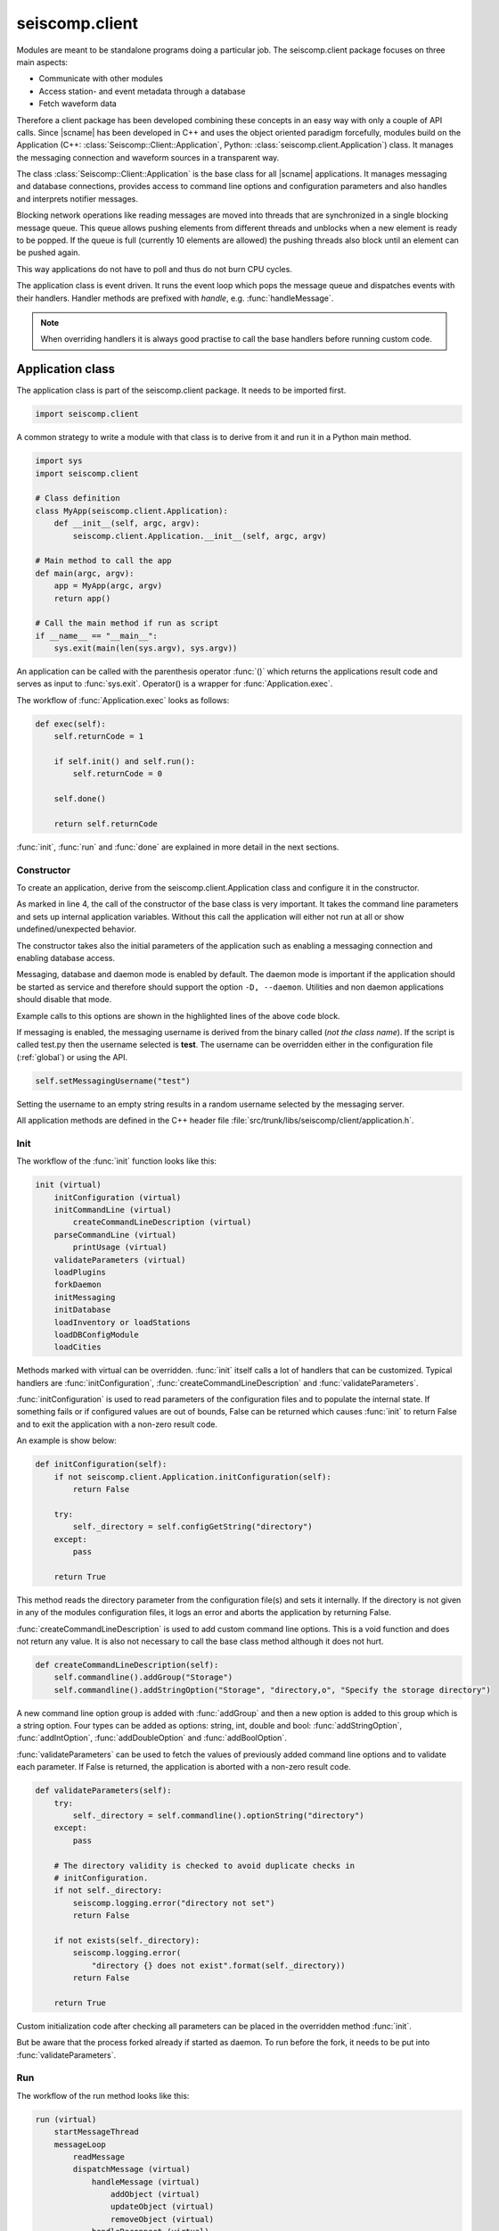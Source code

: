 .. _api-client-python:

seiscomp.client
===============

.. py:module:: seiscomp.client

Modules are meant to be standalone programs doing a particular job. The
seiscomp.client package focuses on three main aspects:

* Communicate with other modules
* Access station- and event metadata through a database
* Fetch waveform data

Therefore a client package has been developed combining these concepts in an
easy way with only a couple of API calls. Since |scname| has been developed in
C++ and uses the object oriented paradigm forcefully, modules build on the
Application (C++: :class:`Seiscomp::Client::Application`, Python:
:class:`seiscomp.client.Application`) class. It manages the messaging connection
and waveform sources in a transparent way.

The class :class:`Seiscomp::Client::Application` is the base class for
all |scname| applications. It manages messaging and database
connections, provides access to command line options and configuration
parameters and also handles and interprets notifier messages.

Blocking network operations like reading messages are moved into threads that
are synchronized in a single blocking message queue. This queue allows pushing
elements from different threads and unblocks when a new element is ready to be
popped. If the queue is full (currently 10 elements are allowed) the pushing
threads also block until an element can be pushed again.

This way applications do not have to poll and thus do not burn CPU cycles.

The application class is event driven. It runs the event loop which pops the
message queue and dispatches events with their handlers. Handler methods are
prefixed with *handle*, e.g. :func:`handleMessage`.

.. note::

   When overriding handlers it is always good practise to call the base
   handlers before running custom code.


Application class
-----------------

The application class is part of the seiscomp.client package. It needs to
be imported first.

.. code-block:: python

   import seiscomp.client

A common strategy to write a module with that class is to derive from it and
run it in a Python main method.

.. code-block:: python

   import sys
   import seiscomp.client

   # Class definition
   class MyApp(seiscomp.client.Application):
       def __init__(self, argc, argv):
           seiscomp.client.Application.__init__(self, argc, argv)

   # Main method to call the app
   def main(argc, argv):
       app = MyApp(argc, argv)
       return app()

   # Call the main method if run as script
   if __name__ == "__main__":
       sys.exit(main(len(sys.argv), sys.argv))


An application can be called with the parenthesis operator :func:`()` which
returns the applications result code and serves as input to :func:`sys.exit`.
Operator() is a wrapper for :func:`Application.exec`.


The workflow of :func:`Application.exec` looks as follows:

.. code-block:: python

   def exec(self):
       self.returnCode = 1

       if self.init() and self.run():
           self.returnCode = 0

       self.done()

       return self.returnCode

:func:`init`, :func:`run` and :func:`done` are explained in more detail in
the next sections.


Constructor
^^^^^^^^^^^

To create an application, derive from the seiscomp.client.Application class
and configure it in the constructor.

.. code-block:: python
   :linenos:
   :emphasize-lines: 7,9,11

   class MyApp(seiscomp.client.Application):
       # MyApp constructor
       def __init__(self, argc, argv):
           # IMPORTANT: call the base class constructor
           seiscomp.client.Application.__init__(self, argc, argv)
           # Default is TRUE
           self.setMessagingEnabled(False)
           # Default is TRUE, TRUE
           self.setDatabaseEnabled(False, False)
           # Default is TRUE
           self.setDaemonEnabled(False)

As marked in line 4, the call of the constructor of the base class is very
important. It takes the command line parameters and sets up internal
application variables. Without this call the application will either not run
at all or show undefined/unexpected behavior.

The constructor takes also the initial parameters of the application such as
enabling a messaging connection and enabling database access.

Messaging, database and daemon mode is enabled by default. The daemon mode is
important if the application should be started as service and therefore should
support the option ``-D, --daemon``. Utilities and non daemon applications
should disable that mode.

Example calls to this options are shown in the highlighted lines of the above
code block.

If messaging is enabled, the messaging username is derived from the binary
called (*not the class name*). If the script is called test.py then the username
selected is **test**. The username can be overridden either in the configuration
file (:ref:`global`) or using the API.

.. code-block:: python

   self.setMessagingUsername("test")

Setting the username to an empty string results in a random username selected
by the messaging server.

All application methods are defined in the C++ header file
:file:`src/trunk/libs/seiscomp/client/application.h`.


Init
^^^^

The workflow of the :func:`init` function looks like this:

.. code-block:: python

   init (virtual)
       initConfiguration (virtual)
       initCommandLine (virtual)
           createCommandLineDescription (virtual)
       parseCommandLine (virtual)
           printUsage (virtual)
       validateParameters (virtual)
       loadPlugins
       forkDaemon
       initMessaging
       initDatabase
       loadInventory or loadStations
       loadDBConfigModule
       loadCities

Methods marked with virtual can be overridden. :func:`init` itself calls
a lot of handlers that can be customized. Typical handlers are
:func:`initConfiguration`, :func:`createCommandLineDescription`
and :func:`validateParameters`.

:func:`initConfiguration` is used to read parameters of the configuration files
and to populate the internal state. If something fails or if configured values
are out of bounds, False can be returned which causes :func:`init` to return
False and to exit the application with a non-zero result code.

An example is show below:

.. code-block:: python

   def initConfiguration(self):
       if not seiscomp.client.Application.initConfiguration(self):
           return False

       try:
           self._directory = self.configGetString("directory")
       except:
           pass

       return True

This method reads the directory parameter from the configuration file(s) and
sets it internally. If the directory is not given in any of the modules
configuration files, it logs an error and aborts the application by returning
False.

:func:`createCommandLineDescription` is used to add custom command line options.
This is a void function and does not return any value. It is also not necessary
to call the base class method although it does not hurt.

.. code-block:: python

   def createCommandLineDescription(self):
       self.commandline().addGroup("Storage")
       self.commandline().addStringOption("Storage", "directory,o", "Specify the storage directory")

A new command line option group is added with :func:`addGroup` and then a new
option is added to this group which is a string option.
Four types can be added
as options: string, int, double and bool: :func:`addStringOption`, :func:`addIntOption`,
:func:`addDoubleOption` and :func:`addBoolOption`.

:func:`validateParameters` can be used to fetch the values of previously added
command line options and to validate each parameter. If False is returned, the
application is aborted with a non-zero result code.

.. code-block:: python

   def validateParameters(self):
       try:
           self._directory = self.commandline().optionString("directory")
       except:
           pass

       # The directory validity is checked to avoid duplicate checks in
       # initConfiguration.
       if not self._directory:
           seiscomp.logging.error("directory not set")
           return False

       if not exists(self._directory):
           seiscomp.logging.error(
               "directory {} does not exist".format(self._directory))
           return False

       return True


Custom initialization code after checking all parameters can be placed in the
overridden method :func:`init`.

.. code-block: python

   def init(self):
       if not seiscomp.client.Application.init(self):
           return False

       # Custom initialization code runs here.
       setupCustomConnections()
       readMyDataFiles()

       return True

But be aware that the process forked already if started as daemon. To run before
the fork, it needs to be put into :func:`validateParameters`.


Run
^^^

The workflow of the run method looks like this:

.. code-block:: python

   run (virtual)
       startMessageThread
       messageLoop
           readMessage
           dispatchMessage (virtual)
               handleMessage (virtual)
                   addObject (virtual)
                   updateObject (virtual)
                   removeObject (virtual)
               handleReconnect (virtual)
               handleDisconnect (virtual)
               handleTimeout (virtual)
               handleAutoShutdown (virtual)

The run method starts the event loop and waits for new events in the queue.
In case of messaging a thread is started that sits and waits for messages
and feeds them to the queue and to the event loop in :func:`run`. Without
messaging the run loop would do nothing but waiting for SIGTERM or
a timer event enabled with :func:`enableTimer`. If the event loop is not needed
because no timer and messages are needed, it should be overridden and the
code should be placed there. This will disable the event loop.

:func:`run` is expected to return True on success and False otherwise. If False
is returned the application exists with a non-zero return code. Custom return
codes can always be set with :func:`Application.exit`.

If the scmaster sends a message to the client it is received in the applications
message thread and pushed to the queue. The event loop pops the message from
the queue and calls :func:`handleMessage`. The default implementation uses two
settings when handling a messages that can be controlled with
:func:`enableInterpretNotifier` and :func:`enableAutoApplyNotifier`.

:func:`enableInterpretNotifier` controls whether the Application queries the
message type and extracts notifier objects. For each notifier it parses the
operation and dispatches the parentID and the object either to
:func:`addObject`, :func:`updateObject` or :func:`removeObject` handler. This
behaviour is enabled by default. If disabled, a clients needs to parse the
messages by itself and implement this method.

:func:`enableAutoApplyNotifier` controls whether incoming notifier objects are
applied automatically to objects in local memory. If the client has already
an object in memory and an update notifier for this object is received, the object
in the notifier is copied to the local object. This behaviour is enabled by default.


Done
^^^^

The workflow of the done method looks like this:

.. code-block:: python

   done (virtual)
       closeTimer
       closeMessaging
       closeDatabase

:func:`done` is usually not overridden. If custom code and clean up procedures
need to be placed in :func:`done`, the base class **must** be called. :func:`done` is a
void function.

.. code-block:: python

   def done(self):
       seiscomp.client.Application.done()

       # Custom clean ups
       closeMyDataFiles()
       closeCustomConnections()



StreamApplication class
-----------------------

The application class has another occurrence: :class:`seiscomp.client.StreamApplication`.

The class :class:`StreamApplication` extends the :class:`Application`
in terms of record acquisition. It spawns another thread that reads the records
from a configurable source and adds a new handler method
:func:`StreamApplication.handleRecord` to handle these records.


Its workflow looks like this:

.. code-block:: python

   init (virtual)
       +initRecordStream
   run (virtual)
       +startAcquisitionThread
           +storeRecord
       Application.messageLoop
           dispatchMessage (virtual)
               +handleRecord (virtual)
    done (virtual)
        +closeRecordStream


Received records can be handled with :func:`handleRecord`.

.. code-block:: python

   def handleRecord(self, rec):
       print rec.streamID()

The stream subscription should be done in :func:`init`. :func:`recordStream`
returns the RecordStream instance which can be used to add stream requests.

.. code-block:: python

   def init(self):
       if not seiscomp.client.StreamApplication.init(self):
           return False

       # Subscribe to some streams
       self.recordStream().addStream("GE", "MORC", "", "BHZ")
       return True


The record stream service is configured either with configuration files
(:confval:`recordstream`) or
via the command-line option ``-I, --record-url``.

The application finishes if the record stream read EOF. Running a :class:`StreamApplication`
with :ref:`Seedlink<seedlink>` would probably never terminate since it is a
real time connection and handles reconnects automatically.
